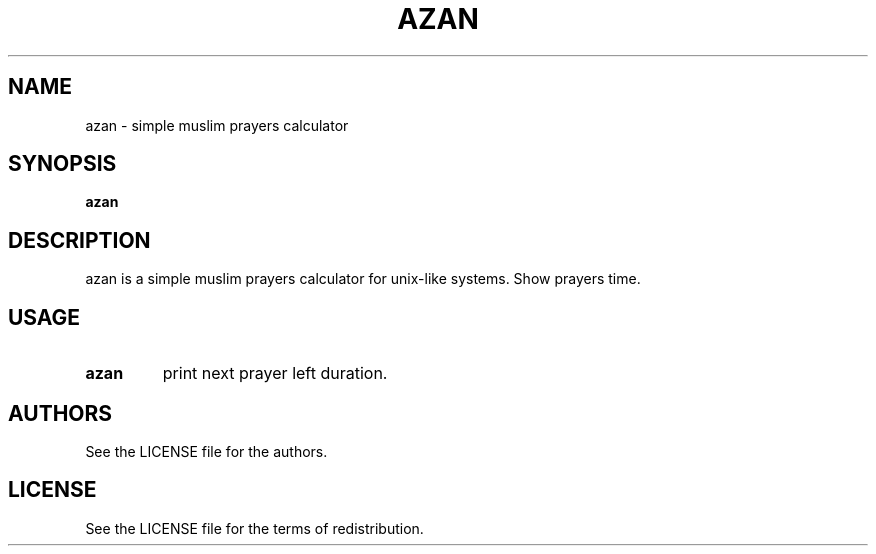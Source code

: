 .TH AZAN 1 azan\-VERSION
.SH NAME
azan \- simple muslim prayers calculator
.SH SYNOPSIS
.B azan
.SH DESCRIPTION
azan is a simple muslim prayers calculator for unix-like systems.  Show prayers time.
.SH USAGE
.TP
.B azan
print next prayer left duration.
.SH AUTHORS
See the LICENSE file for the authors.
.SH LICENSE
See the LICENSE file for the terms of redistribution.
